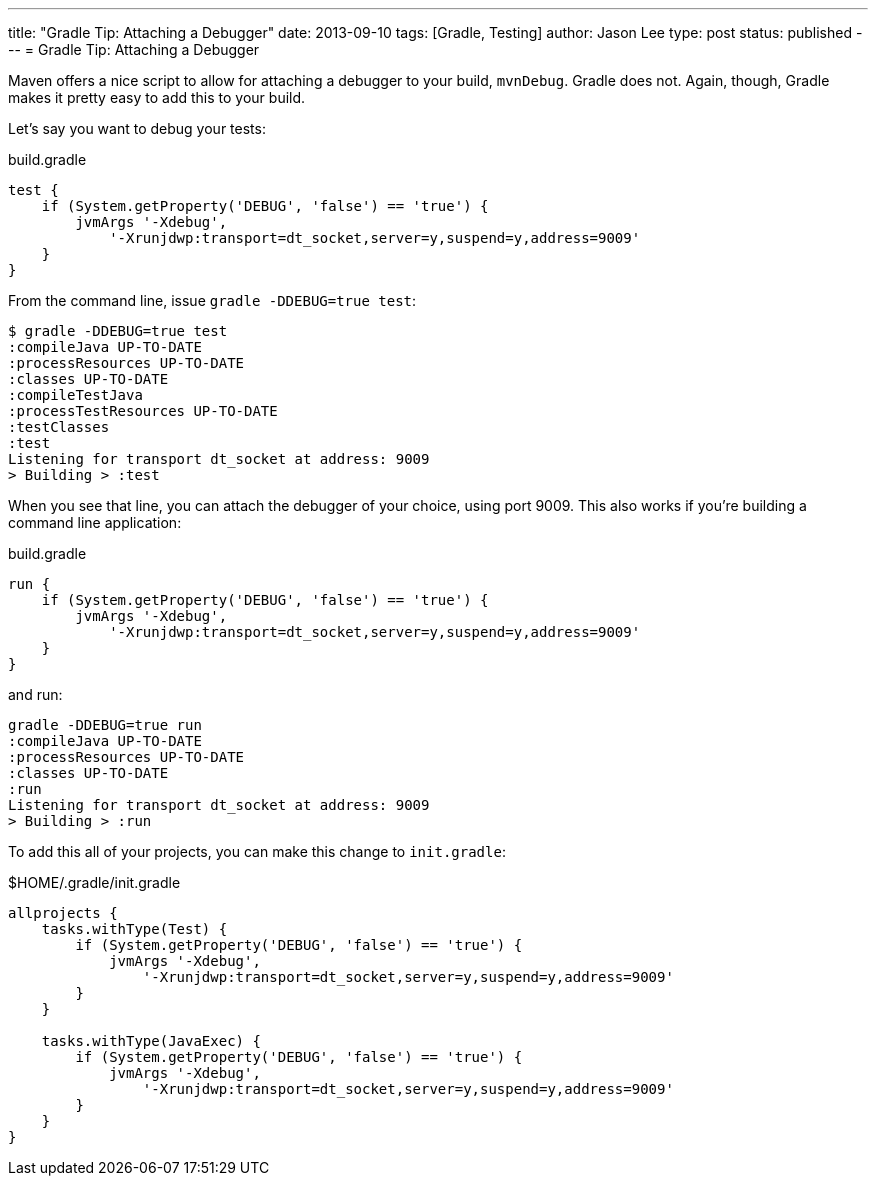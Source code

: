 ---
title: "Gradle Tip: Attaching a Debugger"
date: 2013-09-10
tags: [Gradle, Testing]
author: Jason Lee
type: post
status: published
---
= Gradle Tip: Attaching a Debugger

Maven offers a nice script to allow for attaching a debugger to your build, `mvnDebug`. Gradle does not. Again, though, Gradle makes it pretty easy to add this to your build. 

// more

Let's say you want to debug your tests:

.build.gradle
[source,groovy,linenums]
-----
test {
    if (System.getProperty('DEBUG', 'false') == 'true') {
        jvmArgs '-Xdebug', 
            '-Xrunjdwp:transport=dt_socket,server=y,suspend=y,address=9009'
    }
}
-----

From the command line, issue `gradle -DDEBUG=true test`:

[source,bash,linenums]
-----
$ gradle -DDEBUG=true test
:compileJava UP-TO-DATE
:processResources UP-TO-DATE
:classes UP-TO-DATE
:compileTestJava
:processTestResources UP-TO-DATE
:testClasses
:test
Listening for transport dt_socket at address: 9009
> Building > :test
-----

When you see that line, you can attach the debugger of your choice, using port 9009. This also works if you're building a command line application:

.build.gradle
[source,groovy,linenums]
-----
run {
    if (System.getProperty('DEBUG', 'false') == 'true') {
        jvmArgs '-Xdebug', 
            '-Xrunjdwp:transport=dt_socket,server=y,suspend=y,address=9009'
    }
}
-----

and run:

[source,bash,linenums]
-----
gradle -DDEBUG=true run
:compileJava UP-TO-DATE
:processResources UP-TO-DATE
:classes UP-TO-DATE
:run
Listening for transport dt_socket at address: 9009
> Building > :run
-----

To add this all of your projects, you can make this change to `init.gradle`:

$HOME/.gradle/init.gradle
[source,groovy,linenums]
-----
allprojects {
    tasks.withType(Test) {
        if (System.getProperty('DEBUG', 'false') == 'true') {
            jvmArgs '-Xdebug', 
                '-Xrunjdwp:transport=dt_socket,server=y,suspend=y,address=9009'
        }
    }

    tasks.withType(JavaExec) {
        if (System.getProperty('DEBUG', 'false') == 'true') {
            jvmArgs '-Xdebug', 
                '-Xrunjdwp:transport=dt_socket,server=y,suspend=y,address=9009'
        }
    }
}
-----

